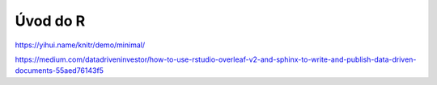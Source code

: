 *********
Úvod do R
*********

https://yihui.name/knitr/demo/minimal/

https://medium.com/datadriveninvestor/how-to-use-rstudio-overleaf-v2-and-sphinx-to-write-and-publish-data-driven-documents-55aed76143f5
